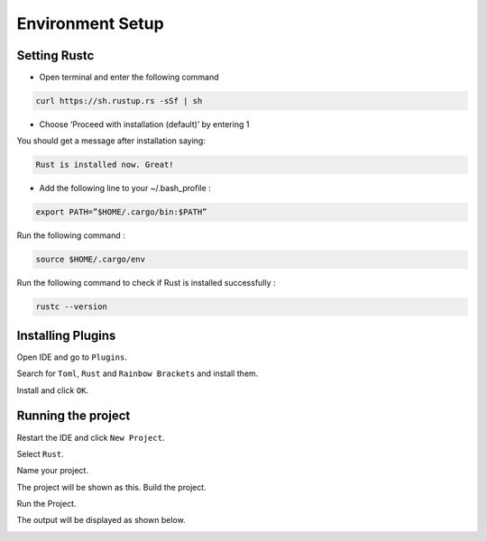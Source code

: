 Environment Setup
==========================================

Setting Rustc
+++++++++++++

- Open terminal and enter the following command

.. code-block:: bash

   curl https://sh.rustup.rs -sSf | sh



- Choose ‘Proceed with installation (default)’ by entering 1



You should get a message after installation saying:

.. code-block:: bash

   Rust is installed now. Great!

- Add the following line to your ~/.bash_profile :

.. code-block:: bash

   export PATH=”$HOME/.cargo/bin:$PATH”

Run the following command :

.. code-block:: bash

   source $HOME/.cargo/env

Run the following command to check if Rust is installed successfully :

.. code-block:: bash

   rustc --version


Installing Plugins
+++++++++++++++++++++++++++++++++++

Open IDE and go to ``Plugins``.

.. image:: ./images/image.png

Search for ``Toml``, ``Rust`` and ``Rainbow Brackets`` and install them.



.. image:: ./images/new1.png






.. image:: ./images/new2.png

Install and click ``OK``.





.. image:: ./images/new3.png

Running the project
+++++++++++++++++++

Restart the IDE and click ``New Project``.


.. image:: ./images/new5.png

Select ``Rust``.

.. image:: ./images/new4.png

Name your project.

.. image:: ./images/RustInstallDoc10.png

The project will be shown as this. Build the project.

.. image:: ./images/new6.png


.. image:: ./images/new7.png


Run the Project.

.. image:: ./images/new8.png

The output will be displayed as shown below.

.. image:: ./images/new9.png


